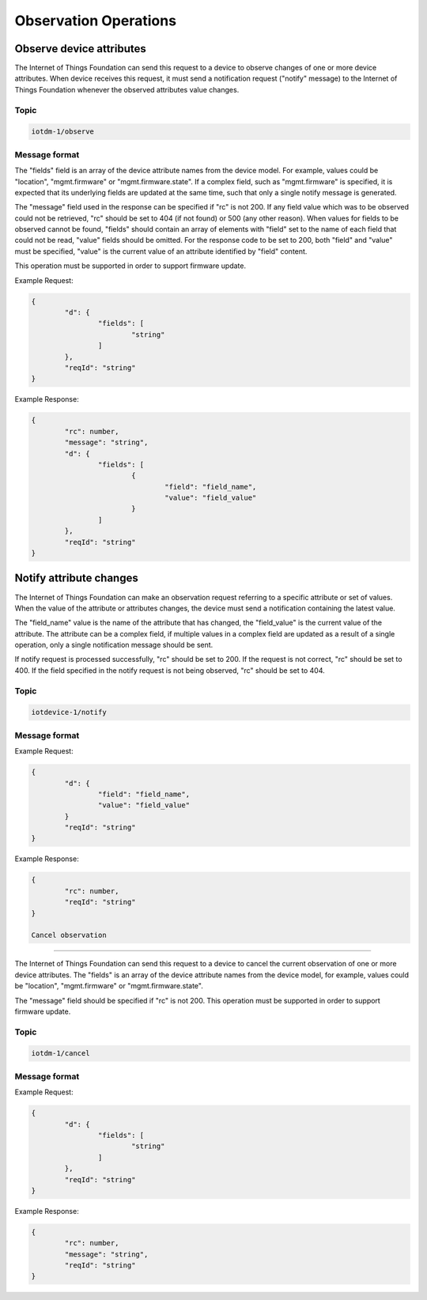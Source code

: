 =======================
Observation Operations
=======================

Observe device attributes
''''''''''''''''''''''''''

The Internet of Things Foundation can send this request to a device to observe changes of one or more device attributes. When device receives this request, it must send a notification request ("notify" message) to the Internet of Things Foundation whenever the observed attributes value changes.

Topic
~~~~~~

.. code:: 

	iotdm-1/observe

Message format
~~~~~~~~~~~~~~~

The "fields" field is an array of the device attribute names from the device model. For example, values could be "location", "mgmt.firmware" or "mgmt.firmware.state". If a complex field, such as "mgmt.firmware" is specified, it is expected that its underlying fields are updated at the same time, such that only a single notify message is generated.

The "message" field used in the response can be specified if "rc" is not 200. If any field value which was to be observed could not be retrieved, "rc" should be set to 404 (if not found) or 500 (any other reason). When values for fields to be observed cannot be found, "fields" should contain an array of elements with "field" set to the name of each field that could not be read, "value" fields should be omitted. For the response code to be set to 200, both "field" and "value" must be specified, "value" is the current value of an attribute identified by "field" content.

This operation must be supported in order to support firmware update.

Example Request:

.. code::

	{
		"d": {
			"fields": [
				"string"
			]
		},
		"reqId": "string"
	}

Example Response:

.. code::

	{
		"rc": number,
		"message": "string",
		"d": {
			"fields": [
				{ 
					"field": "field_name",
					"value": "field_value"
				}
			]
		},
		"reqId": "string"  
	}

Notify attribute changes
'''''''''''''''''''''''''

The Internet of Things Foundation can make an observation request referring to a specific attribute or set of values. When the value of the attribute or attributes changes, the device must send a notification containing the latest value.

The "field_name" value is the name of the attribute that has changed, the "field_value" is the current value of the attribute. The attribute can be a complex field, if multiple values in a complex field are updated as a result of a single operation, only a single notification message should be sent.

If notify request is processed successfully, "rc" should be set to 200. If the request is not correct, "rc" should be set to 400. If the field specified in the notify request is not being observed, "rc" should be set to 404.


Topic
~~~~~~

.. code::

	iotdevice-1/notify
	
Message format
~~~~~~~~~~~~~~~

Example Request:

.. code::

	{
		"d": {
			"field": "field_name",
			"value": "field_value"
		}
		"reqId": "string"
	}
	
Example Response:

.. code::

	{
		"rc": number,
		"reqId": "string"
	}
	
	Cancel observation
'''''''''''''''''''

The Internet of Things Foundation can send this request to a device to cancel the current observation of one or more device attributes. The "fields" is an array of the device attribute names from the device model, for example, values could be "location", "mgmt.firmware" or "mgmt.firmware.state".

The "message" field should be specified if "rc" is not 200. This operation must be supported in order to support firmware update.

Topic
~~~~~~

.. code::

	iotdm-1/cancel


Message format
~~~~~~~~~~~~~~~~

Example Request:

.. code::

	{
		"d": {
			"fields": [
				"string"
			]
		},
		"reqId": "string"
	}

Example Response:

.. code:: 

	{
		"rc": number,
		"message": "string",
		"reqId": "string"  
	}
